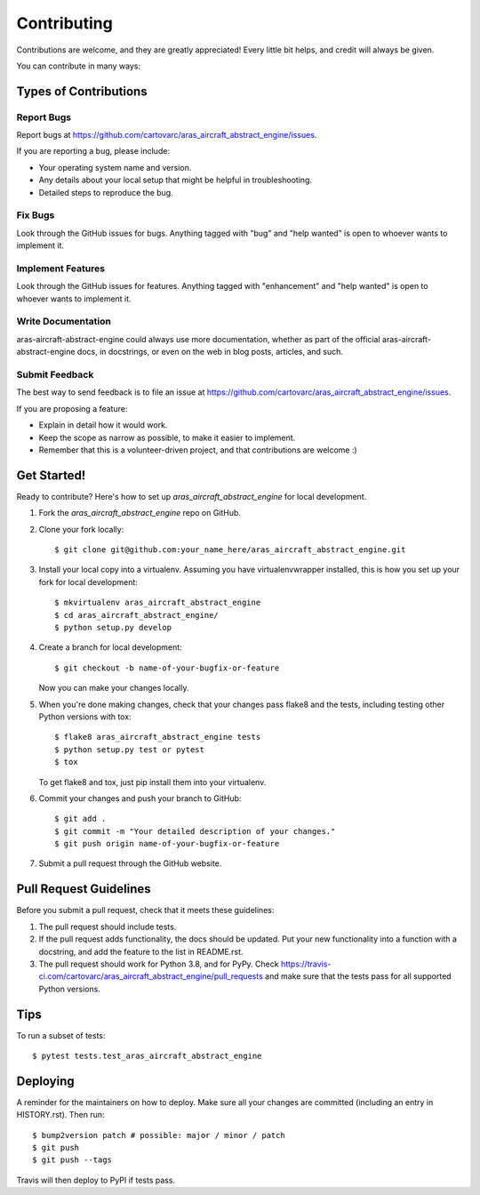 .. highlight:: shell

============
Contributing
============

Contributions are welcome, and they are greatly appreciated! Every little bit
helps, and credit will always be given.

You can contribute in many ways:

Types of Contributions
----------------------

Report Bugs
~~~~~~~~~~~

Report bugs at https://github.com/cartovarc/aras_aircraft_abstract_engine/issues.

If you are reporting a bug, please include:

* Your operating system name and version.
* Any details about your local setup that might be helpful in troubleshooting.
* Detailed steps to reproduce the bug.

Fix Bugs
~~~~~~~~

Look through the GitHub issues for bugs. Anything tagged with "bug" and "help
wanted" is open to whoever wants to implement it.

Implement Features
~~~~~~~~~~~~~~~~~~

Look through the GitHub issues for features. Anything tagged with "enhancement"
and "help wanted" is open to whoever wants to implement it.

Write Documentation
~~~~~~~~~~~~~~~~~~~

aras-aircraft-abstract-engine could always use more documentation, whether as part of the
official aras-aircraft-abstract-engine docs, in docstrings, or even on the web in blog posts,
articles, and such.

Submit Feedback
~~~~~~~~~~~~~~~

The best way to send feedback is to file an issue at https://github.com/cartovarc/aras_aircraft_abstract_engine/issues.

If you are proposing a feature:

* Explain in detail how it would work.
* Keep the scope as narrow as possible, to make it easier to implement.
* Remember that this is a volunteer-driven project, and that contributions
  are welcome :)

Get Started!
------------

Ready to contribute? Here's how to set up `aras_aircraft_abstract_engine` for local development.

1. Fork the `aras_aircraft_abstract_engine` repo on GitHub.
2. Clone your fork locally::

    $ git clone git@github.com:your_name_here/aras_aircraft_abstract_engine.git

3. Install your local copy into a virtualenv. Assuming you have virtualenvwrapper installed, this is how you set up your fork for local development::

    $ mkvirtualenv aras_aircraft_abstract_engine
    $ cd aras_aircraft_abstract_engine/
    $ python setup.py develop

4. Create a branch for local development::

    $ git checkout -b name-of-your-bugfix-or-feature

   Now you can make your changes locally.

5. When you're done making changes, check that your changes pass flake8 and the
   tests, including testing other Python versions with tox::

    $ flake8 aras_aircraft_abstract_engine tests
    $ python setup.py test or pytest
    $ tox

   To get flake8 and tox, just pip install them into your virtualenv.

6. Commit your changes and push your branch to GitHub::

    $ git add .
    $ git commit -m "Your detailed description of your changes."
    $ git push origin name-of-your-bugfix-or-feature

7. Submit a pull request through the GitHub website.

Pull Request Guidelines
-----------------------

Before you submit a pull request, check that it meets these guidelines:

1. The pull request should include tests.
2. If the pull request adds functionality, the docs should be updated. Put
   your new functionality into a function with a docstring, and add the
   feature to the list in README.rst.
3. The pull request should work for Python 3.8, and for PyPy. Check
   https://travis-ci.com/cartovarc/aras_aircraft_abstract_engine/pull_requests
   and make sure that the tests pass for all supported Python versions.

Tips
----

To run a subset of tests::

$ pytest tests.test_aras_aircraft_abstract_engine


Deploying
---------

A reminder for the maintainers on how to deploy.
Make sure all your changes are committed (including an entry in HISTORY.rst).
Then run::

$ bump2version patch # possible: major / minor / patch
$ git push
$ git push --tags

Travis will then deploy to PyPI if tests pass.
